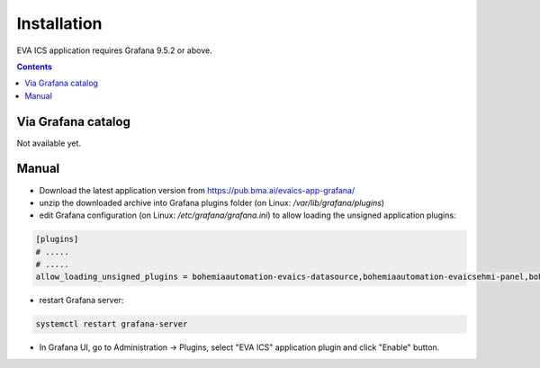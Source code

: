 Installation
************

EVA ICS application requires Grafana 9.5.2 or above.

.. contents::

Via Grafana catalog
===================

Not available yet.

Manual
======

* Download the latest application version from
  https://pub.bma.ai/evaics-app-grafana/

* unzip the downloaded archive into Grafana plugins folder (on Linux:
  */var/lib/grafana/plugins*)

* edit Grafana configuration (on Linux: */etc/grafana/grafana.ini*) to allow
  loading the unsigned application plugins:

.. code:: ini

    [plugins]
    # .....
    # .....
    allow_loading_unsigned_plugins = bohemiaautomation-evaics-datasource,bohemiaautomation-evaicsehmi-panel,bohemiaautomation-evaics-app

* restart Grafana server:

.. code:: shell

    systemctl restart grafana-server

* In Grafana UI, go to Administration -> Plugins, select "EVA ICS" application
  plugin and click "Enable" button.
